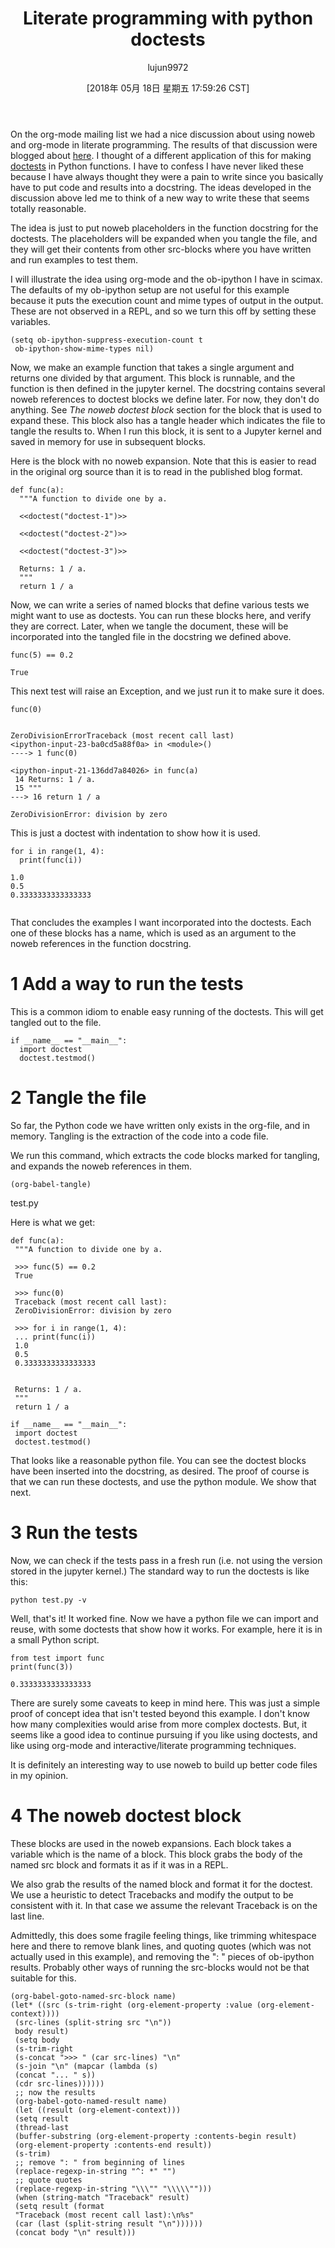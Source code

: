 #+TITLE: Literate programming with python doctests
#+URL: http://kitchingroup.cheme.cmu.edu/blog/2018/05/17/Literate-programming-with-python-doctests/
#+AUTHOR: lujun9972
#+TAGS: raw
#+DATE: [2018年 05月 18日 星期五 17:59:26 CST]
#+LANGUAGE:  zh-CN
#+OPTIONS:  H:6 num:nil toc:t \n:nil ::t |:t ^:nil -:nil f:t *:t <:nil

On the org-mode mailing list we had a nice discussion about using noweb and org-mode in literate programming. The results of that discussion were blogged about [[http://kdr2.com/tech/emacs/1805-approach-org-ref-code-to-text.html][here]]. I thought of a different application of this for making [[https://pymotw.com/3/doctest/][doctests]] in Python functions. I have to confess I have never liked these because I have always thought they were a pain to write since you basically have to put code and results into a docstring. The ideas developed in the discussion above led me to think of a new way to write these that seems totally reasonable.

The idea is just to put noweb placeholders in the function docstring for the doctests. The placeholders will be expanded when you tangle the file, and they will get their contents from other src-blocks where you have written and run examples to test them.

I will illustrate the idea using org-mode and the ob-ipython I have in scimax. The defaults of my ob-ipython setup are not useful for this example because it puts the execution count and mime types of output in the output. These are not observed in a REPL, and so we turn this off by setting these variables.

#+BEGIN_EXAMPLE
    (setq ob-ipython-suppress-execution-count t
     ob-ipython-show-mime-types nil)
#+END_EXAMPLE

Now, we make an example function that takes a single argument and returns one divided by that argument. This block is runnable, and the function is then defined in the jupyter kernel. The docstring contains several noweb references to doctest blocks we define later. For now, they don't do anything. See [[org8c1103a][The noweb doctest block]] section for the block that is used to expand these. This block also has a tangle header which indicates the file to tangle the results to. When I run this block, it is sent to a Jupyter kernel and saved in memory for use in subsequent blocks.

Here is the block with no noweb expansion. Note that this is easier to read in the original org source than it is to read in the published blog format.

#+BEGIN_EXAMPLE
    def func(a):
      """A function to divide one by a.

      <<doctest("doctest-1")>>

      <<doctest("doctest-2")>>

      <<doctest("doctest-3")>>

      Returns: 1 / a.
      """
      return 1 / a
#+END_EXAMPLE

Now, we can write a series of named blocks that define various tests we might want to use as doctests. You can run these blocks here, and verify they are correct. Later, when we tangle the document, these will be incorporated into the tangled file in the docstring we defined above.

#+BEGIN_EXAMPLE
    func(5) == 0.2
#+END_EXAMPLE

#+BEGIN_EXAMPLE
    True
#+END_EXAMPLE

This next test will raise an Exception, and we just run it to make sure it does.

#+BEGIN_EXAMPLE
    func(0)
#+END_EXAMPLE

#+BEGIN_EXAMPLE

    ZeroDivisionErrorTraceback (most recent call last)
    <ipython-input-23-ba0cd5a88f0a> in <module>()
    ----> 1 func(0)

    <ipython-input-21-136dd7a84026> in func(a)
     14 Returns: 1 / a.
     15 """
    ---> 16 return 1 / a

    ZeroDivisionError: division by zero
#+END_EXAMPLE

This is just a doctest with indentation to show how it is used.

#+BEGIN_EXAMPLE
    for i in range(1, 4):
      print(func(i))
#+END_EXAMPLE

#+BEGIN_EXAMPLE
    1.0
    0.5
    0.3333333333333333

#+END_EXAMPLE

That concludes the examples I want incorporated into the doctests. Each one of these blocks has a name, which is used as an argument to the noweb references in the function docstring.

* 1 Add a way to run the tests

This is a common idiom to enable easy running of the doctests. This will get tangled out to the file.

#+BEGIN_EXAMPLE
    if __name__ == "__main__":
      import doctest
      doctest.testmod()
#+END_EXAMPLE

* 2 Tangle the file

So far, the Python code we have written only exists in the org-file, and in memory. Tangling is the extraction of the code into a code file.

We run this command, which extracts the code blocks marked for tangling, and expands the noweb references in them.

#+BEGIN_EXAMPLE
    (org-babel-tangle)
#+END_EXAMPLE

test.py

Here is what we get:

#+BEGIN_EXAMPLE
    def func(a):
     """A function to divide one by a.

     >>> func(5) == 0.2
     True

     >>> func(0)
     Traceback (most recent call last):
     ZeroDivisionError: division by zero

     >>> for i in range(1, 4):
     ... print(func(i))
     1.0
     0.5
     0.3333333333333333


     Returns: 1 / a.
     """
     return 1 / a

    if __name__ == "__main__":
     import doctest
     doctest.testmod()
#+END_EXAMPLE

That looks like a reasonable python file. You can see the doctest blocks have been inserted into the docstring, as desired. The proof of course is that we can run these doctests, and use the python module. We show that next.

* 3 Run the tests

Now, we can check if the tests pass in a fresh run (i.e. not using the version stored in the jupyter kernel.) The standard way to run the doctests is like this:

#+BEGIN_EXAMPLE
    python test.py -v
#+END_EXAMPLE

Well, that's it! It worked fine. Now we have a python file we can import and reuse, with some doctests that show how it works. For example, here it is in a small Python script.

#+BEGIN_EXAMPLE
    from test import func
    print(func(3))
#+END_EXAMPLE

#+BEGIN_EXAMPLE
    0.3333333333333333
#+END_EXAMPLE

There are surely some caveats to keep in mind here. This was just a simple proof of concept idea that isn't tested beyond this example. I don't know how many complexities would arise from more complex doctests. But, it seems like a good idea to continue pursuing if you like using doctests, and like using org-mode and interactive/literate programming techniques.

It is definitely an interesting way to use noweb to build up better code files in my opinion.

* 4 The noweb doctest block

These blocks are used in the noweb expansions. Each block takes a variable which is the name of a block. This block grabs the body of the named src block and formats it as if it was in a REPL.

We also grab the results of the named block and format it for the doctest. We use a heuristic to detect Tracebacks and modify the output to be consistent with it. In that case we assume the relevant Traceback is on the last line.

Admittedly, this does some fragile feeling things, like trimming whitespace here and there to remove blank lines, and quoting quotes (which was not actually used in this example), and removing the ": " pieces of ob-ipython results. Probably other ways of running the src-blocks would not be that suitable for this.

#+BEGIN_EXAMPLE
    (org-babel-goto-named-src-block name)
    (let* ((src (s-trim-right (org-element-property :value (org-element-context))))
     (src-lines (split-string src "\n"))
     body result)
     (setq body
     (s-trim-right
     (s-concat ">>> " (car src-lines) "\n"
     (s-join "\n" (mapcar (lambda (s)
     (concat "... " s))
     (cdr src-lines))))))
     ;; now the results
     (org-babel-goto-named-result name)
     (let ((result (org-element-context)))
     (setq result
     (thread-last
     (buffer-substring (org-element-property :contents-begin result)
     (org-element-property :contents-end result))
     (s-trim)
     ;; remove ": " from beginning of lines
     (replace-regexp-in-string "^: *" "")
     ;; quote quotes
     (replace-regexp-in-string "\\\"" "\\\\\"")))
     (when (string-match "Traceback" result)
     (setq result (format
     "Traceback (most recent call last):\n%s"
     (car (last (split-string result "\n"))))))
     (concat body "\n" result)))
#+END_EXAMPLE
